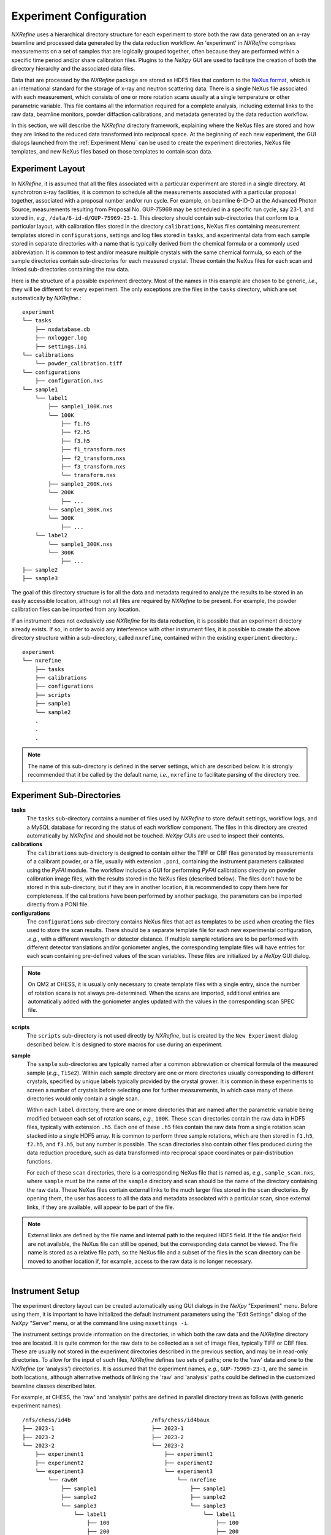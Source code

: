 Experiment Configuration
************************
*NXRefine* uses a hierarchical directory structure for each experiment
to store both the raw data generated on an x-ray beamline and processed
data generated by the data reduction workflow. An 'experiment' in
*NXRefine* comprises measurements on a set of samples that are logically
grouped together, often because they are performed within a specific
time period and/or share calibration files. Plugins to the *NeXpy* GUI
are used to facilitate the creation of both the directory hierarchy and
the associated data files.

Data that are processed by the *NXRefine* package are stored as HDF5
files that conform to the `NeXus format
<http://www.nexusformat.org/>`__, which is an international standard for
the storage of x-ray and neutron scattering data. There is a single
NeXus file associated with each measurement, which consists of one or
more rotation scans usually at a single temperature or other parametric
variable. This file contains all the information required for a complete
analysis, including external links to the raw data, beamline monitors,
powder diffaction calibrations, and metadata generated by the data
reduction workflow.

In this section, we will describe the *NXRefine* directory framework,
explaining where the NeXus files are stored and how they are linked to
the reduced data transformed into reciprocal space. At the beginning of
each new experiment, the GUI dialogs launched from the :ref:`Experiment
Menu` can be used to create the experiment directories, NeXus file
templates, and new NeXus files based on those templates to contain scan
data.

Experiment Layout
=================
In *NXRefine*, it is assumed that all the files associated with a
particular experiment are stored in a single directory. At synchrotron
x-ray facilities, it is common to schedule all the measurements
associated with a particular proposal together, associated with a
proposal number and/or run cycle. For example, on beamline 6-ID-D at the
Advanced Photon Source, measurements resulting from Proposal No.
GUP-75969 may be scheduled in a specific run cycle, say 23-1, and stored
in, *e.g.*, ``/data/6-id-d/GUP-75969-23-1``. This directory should
contain sub-directories that conform to a particular layout, with
calibration files stored in the directory ``calibrations``, NeXus files
containing measurement templates stored in ``configurations``, settings
and log files stored in ``tasks``, and experimental data from each
sample stored in separate directories with a name that is typically
derived from the chemical formula or a commonly used abbreviation. It is
common to test and/or measure multiple crystals with the same chemical
formula, so each of the sample directories contain sub-directories for
each measured crystal. These contain the NeXus files for each scan and
linked sub-directories containing the raw data.

Here is the structure of a possible experiment directory. Most of the
names in this example are chosen to be generic, *i.e.*, they will be
different for every experiment. The only exceptions are the files in the
``tasks`` directory, which are set automatically by *NXRefine*.::

    experiment
    └── tasks
        ├── nxdatabase.db
        ├── nxlogger.log
        ├── settings.ini
    └── calibrations
        └── powder_calibration.tiff
    └── configurations
        ├── configuration.nxs
    └── sample1
        └── label1
            ├── sample1_100K.nxs
            └── 100K
                ├── f1.h5
                ├── f2.h5
                ├── f3.h5
                ├── f1_transform.nxs
                ├── f2_transform.nxs
                ├── f3_transform.nxs
                └── transform.nxs
            ├── sample1_200K.nxs
            └── 200K
                ├── ...
            └── sample1_300K.nxs
            └── 300K
                ├── ...
        └── label2
            └── sample1_300K.nxs
            └── 300K
                ├── ...
    ├── sample2
    ├── sample3

The goal of this directory structure is for all the data and metadata
required to analyze the results to be stored in an easily accessible
location, although not all files are required by *NXRefine* to be
present. For example, the powder calibration files can be imported from
any location.

If an instrument does not exclusively use *NXRefine* for its data
reduction, it is possible that an experiment directory already exists.
If so, in order to avoid any interference with other instrument files,
it is possible to create the above directory structure within a
sub-directory, called ``nxrefine``, contained within the existing
``experiment`` directory.::

    experiment
    └── nxrefine
        ├── tasks
        ├── calibrations
        ├── configurations
        ├── scripts
        ├── sample1
        └── sample2
        .
        .
        .

.. note:: The name of this sub-directory is defined in the server
          settings, which are described below. It is strongly recommended that it be called by the default name, *i.e.*,
          ``nxrefine`` to facilitate parsing of the directory tree.

Experiment Sub-Directories
==========================

**tasks**
    The ``tasks`` sub-directory contains a number of files used by
    *NXRefine* to store default settings, workflow logs, and a MySQL
    database for recording the status of each workflow component. The
    files in this directory are created automatically by *NXRefine* and
    should not be touched. *NeXpy* GUIs are used to inspect their
    contents.

**calibrations**
    The ``calibrations`` sub-directory is designed to contain either the
    TIFF or CBF files generated by measurements of a calibrant powder,
    or a file, usually with extension ``.poni``, containing the
    instrument parameters calibrated using the *PyFAI* module. The
    workflow includes a GUI for performing *PyFAI* calibrations directly
    on powder calibration image files, with the results stored in the
    NeXus files (described below). The files don't have to be stored in
    this sub-directory, but if they are in another location, it is
    recommended to copy them here for completeness. If the calibrations
    have been performed by another package, the parameters can be
    imported directly from a PONI file.

**configurations**
    The ``configurations`` sub-directory contains NeXus files that act
    as templates to be used when creating the files used to store the
    scan results. There should be a separate template file for each new
    experimental configuration, *.e.g.*, with a different wavelength or
    detector distance. If multiple sample rotations are to be performed
    with different detector translations and/or goniometer angles, the
    corresponding template files will have entries for each scan
    containing pre-defined values of the scan variables. These files are
    initialized by a *NeXpy* GUI dialog.

.. note:: On QM2 at CHESS, it is usually only necessary
          to create template files with a single entry, since the
          number of rotation scans is not always pre-determined. When
          the scans are imported, additional entries are automatically
          added with the goniometer angles updated with the values in the corresponding scan SPEC file. 

**scripts**
    The ``scripts`` sub-directory is not used directly by *NXRefine*,
    but is created by the ``New Experiment`` dialog described below. It
    is designed to store macros for use during an experiment.

**sample**
    The ``sample`` sub-directories are typically named after a common
    abbreviation or chemical formula of the measured sample (*e.g.*,
    ``TiSe2``). Within each sample directory are one or more directories
    usually corresponding to different crystals, specified by unique
    labels typically provided by the crystal grower. It is common in
    these experiments to screen a number of crystals before selecting
    one for further measurements, in which case many of these
    directories would only contain a single scan.

    Within each ``label`` directory, there are one or more directories
    that are named after the parametric variable being modified between
    each set of rotation scans, *e.g.*, ``100K``. These ``scan``
    directories contain the raw data in HDF5 files, typically with
    extension ``.h5``. Each one of these ``.h5`` files contain the raw
    data from a single rotation scan stacked into a single HDF5 array.
    It is common to perform three sample rotations, which are then
    stored in ``f1.h5``, ``f2.h5``, and ``f3.h5``, but any number is
    possible. The ``scan`` directories also contain other files produced
    during the data reduction procedure, such as data transformed into
    reciprocal space coordinates or pair-distribution functions.
    
    For each of these ``scan`` directories, there is a corresponding
    NeXus file that is named as, *e.g.*, ``sample_scan.nxs``, where
    ``sample`` must be the name of the ``sample`` directory and ``scan``
    should be the name of the directory containing the raw data.
    These NeXus files contain external links to the much larger files
    stored in the ``scan`` directories. By opening them, the user has
    access to all the data and metadata associated with a particular
    scan, since external links, if they are available, will appear to be
    part of the file.

.. note:: External links are defined by the file name and internal path
          to the required HDF5 field. If the file and/or field are not
          available, the NeXus file can still be opened, but the
          corresponding data cannot be viewed. The file name is stored
          as a relative file path, so the NeXus file and a subset of
          the files in the ``scan`` directory can be moved to another
          location if, for example, access to the raw data is no
          longer necessary.

.. figure:: /images/instrument-settings.png
   :align: right
   :width: 90%
   :figwidth: 50%

Instrument Setup
================
The experiment directory layout can be created automatically using GUI
dialogs in the *NeXpy* "Experiment" menu. Before using them, it is
important to have initialized the default instrument parameters using
the "Edit Settings" dialog of the *NeXpy* "Server" menu, or at the
command line using ``nxsettings -i``.

The instrument settings provide information on the directories, in which
both the raw data and the *NXRefine* directory tree are located. It is
quite common for the raw data to be collected as a set of image files,
typically TIFF or CBF files. These are usually not stored in the
experiment directories described in the previous section, and may be in
read-only directories. To allow for the input of such files, *NXRefine*
defines two sets of paths; one to the 'raw' data and one to the
*NXRefine* (or 'analysis') directories. It is assumed that the
experiment names, *e.g.*, ``GUP-75969-23-1``, are the same in both
locations, although alternative methods of linking the 'raw' and
'analysis' paths could be defined in the customized beamline classes
described later.

For example, at CHESS, the 'raw' and 'analysis' paths are defined in
parallel directory trees as follows (with generic experiment names)::

    /nfs/chess/id4b                         /nfs/chess/id4baux
    ├── 2023-1                              ├── 2023-1
    ├── 2023-2                              ├── 2023-2
    └── 2023-2                              └── 2023-2
        ├── experiment1                         ├── experiment1
        ├── experiment2                         ├── experiment2
        └── experiment3                         └── experiment3
            └── raw6M                               └── nxrefine
                ├── sample1                             ├── sample1
                ├── sample2                             ├── sample2
                └── sample3                             └── sample3
                    └── label1                              └── label1
                        ├── 100                                 ├── 100
                        ├── 200                                 ├── 200
                        └── 300                                 └── 300

Here is a list of instrument parameters.

:source: This is the name of the synchrotron source, at which the 
         instrument is located. This will be stored in the NeXus files
         during the data reduction, but is not otherwise used.

:instrument: This is the name of the instrument. If a customized
             beamline package is to be imported, this must correspond to
             the instrument name used in the package.

:raw_home: This is the home directory, in which the experimental raw
           data are stored. In the above example, this could be
           ``/nfs/chess/id4b/2023-3``.

:raw_path: This is the path within the experiment directory to the
           sample directories. In the above example, this would be
           ``raw6M``.

:analysis_home: This is the home directory, in which the data are
                analyzed. In the above example, this could be
                ``/nfs/chess/id4baux/2023-3``.

:analysis_path: This is the path within the experiment directory to the
                *NXRefine* sub-directories. In the above example, this
                would be ``nxrefine``.

On Sector 6 at the APS, the images are automatically stacked as HDF5
files and saved in the analysis directories as ``f1.h5``, ``f2.h5``,
*etc*, so the paths to the raw data are not required and can be left
blank. The 'analysis_path' field is also blank, since the sample
directories are at the top level of the experiment directories.

If someone wants to use *NXRefine* to analyze data collected as image
files, which are not stored in a directory tree compatible with the
above description, there are two options. Firstly, the ``NXBeamLine``
class, which is described later, is designed to allow beamline-specific
methods of importing the data and metadata. These can be implemented in
separate packages that are imported into *NXRefine* as plugins.
Secondly, the image files can be loaded into HDF5 files using the
`nexusformat <https://nexpy.github.io/nexpy>`_ command-line script,
'nxstack' and saved to the scan directories described above.  Type
``nxstack -h`` at the terminal command line to see possible options.

Experiment Menu
===============
The *NXRefine* plugin to *NeXpy* installs a top-level menu labelled
"Experiment". The sub-menus run operations to initialize the experiment
layout, create experimental data templates, calibrate powder data, and
initialize new data files.

New Experiment
--------------
This dialog initializes a new experiment directory layout using the
server settings to initialize default locations. When the dialog is
launched, click on "Choose Experiment Directory" to launch the system
file browser in order to select or create the new experiment  directory.

.. figure:: /images/new-experiment-CHESS.png
   :align: center
   :width: 80%

There are two scenarios.

1. If ``raw_home`` is not blank in the server settings, the file browser
   will default to the ``raw_home`` directory, in which an experiment
   directory, containing the raw image files, should already exist. This
   experiment directory is then selected, after which the dialog above
   is created, with the experiment name (*i.e.*, the base name of the
   experiment directory path) already filled in, along with the path to
   analysis home directory (``analysis_home`` in the server settings)
   and the name of the analysis sub-directory if required. When the
   "Save" button is pressed, the new experiment directory is created
   within the analysis home directory if it does not already exist, and
   the experiment directory tree is initialized with the
   ``calibrations``, ``configurations``, ``scripts`` and ``tasks``
   sub-directories.

2. If ``raw_home`` is blank, the file browser will default to the
   ``analysis_home`` directory, but another location can be selected if
   required. The file browser can be used either to select an existing
   experiment directory or to create a new one. The above dialog is then
   created with the experiment name given by the base name of the
   selected experiment directory path, and the analysis home directory
   defined by its parent. When the "Save" button is pressed, the
   experiment directory tree is initialized with the ``calibrations``,
   ``configurations``, ``scripts`` and ``tasks`` sub-directories.

A new ``settings.ini`` file is created in the ``tasks`` sub-directory,
with values copied from the equivalent file in the server directory,
excluding the "Server" section. This allows the refinement parameters to
be customized for each experiment.

New configuration
-----------------
This dialog creates NeXus files that are used as templates for the
experimental files that are used to store all the data and metadata
associated with a particular set of rotation scans. The initial metadata
is defined by parameters in the settings file in the ``tasks``
sub-directory, which can be modified by the "Edit Settings" sub-menu
described below. However, some of the metadata will be refined using a
powder calibration, whose results are then stored in this file.

After selecting the experiment directory, the following dialog is created.

.. figure:: /images/new-configuration-CHESS.png
   :align: center
   :width: 80%

This allows the settings used in subsequent analysis to be initialized,
the parameters defining the rotation scans (range, step size, frame
rate) to be set, the detector configuration to be defined, and the
angles and/or detector positions to be used in one or more rotation
scans. These are all saved to the NeXus template. The wavelength and
detector distance can be nominal values at this stage, since they are
updated by performing a powder calibration. Similarly, the instrument
angles, :math:`\theta`, :math:`\omega`, and :math:`\chi` are set to the
angles set by the motors, but will usually be refined when the sample
orientation is determined.

It is possible to create more than one configuration template, if, for
example, different angles and/or detector positions are used in
different phases of an experiment. *NXRefine* allows the appropriate
template to be selected when setting up the scan. A separate template
should be created for each configuration that requires a change in the
instrument calibration (wavelength, detector distance, detector
translation) or scan angles.

The detector is chosen from a pull-down menu that contains all the
detectors defined in the *PyFAI* package. This defines the number of
pixels, their size, and a mask array used to exclude all the pixels
within gaps between the detector chips.

Calibrate Powder
----------------
This dialog will import a TIFF or CBF file containing measurements of a
powder calibrant and refine the detector position and coordinates, using
the *PyFAI* API. Alternatively, if the calibration parameters are
already available in a PONI file, they can be directly imported. The
resulting powder data and calbration parameters are then saved to the
configuration template previously created using the *New Configuration*
dialog.

.. figure:: /images/calibrate-powder.png
   :align: center
   :width: 80%

After launching the dialog, select the entry in the configuration file
to be calibrated by the powder measurement, *i.e.*, the one with the
correct wavelength, detector distance and translations. This expands the
dialog with the default parameters defined by the settings file. The
checkboxes at the side of each parameter specify whether the parameter
is to be refined. By default, the wavelength checkbox is de-selected,
since this is normally defined accurately by other means. It is too
highly correlated to the detector distance for both to be refined
simultaneously. 

Then click on "Import Powder Data" to select the powder calibration
file. This will generate a plot containing the powder data on a log
scale. Select the approprate powder calibrant from those specified in
the Calibrant pull-down menu.

If a PONI file already exists from a prior calibration, it can be
imported using the "Import Calibration" button. If this is sufficiently
accurate, it is not necessary to perform further calibrations. Instead
the calibration parameters can be saved to the configuration file by
clicking on "Save" and the dialog can be closed.

To obtain an initial calibration, zoom into this plot to display
the first few rings.

.. figure:: /images/select-ring.png
   :align: center
   :width: 80%

   *Points generated for the innermost ring after manually selecting
   four points*

After clicking on "Select Points", click somewhere on the innermost
ring. This triggers the PyFAI Massif module, which automatically detects
other points on the Debye-Scherrer ring that are contiguous to the
selected point. Because of the gaps between detector chips, the Massif
detection is confined to pixels within a single chip, so it is normally
necessary to select other points on neighboring chips to complete a
single ring. In the above ring, four selections, corresponding to the
brighter red circles, were made.

It is only necessary to do this for a single ring. De-select the "Select
Points" button and click "Calibrate" to perform an initial calibration.
After this, it is possible to generate points automatically on the other
rings using the "Autogenerate Rings" button. Select how many rings to
generate, using the ring pull-down menu.

.. figure:: /images/autogenerate-rings.png
   :align: center
   :width: 80%

   *Autogenerated rings after selecting "Ring6" on the pull-down menu*

When enough rings have been defined, click "Calibrate" again to produce
a more accurate refinement.

The "Plot Cake" button can be used to generate a "cake" plot, in which
all the powder rings, which are plotted against polar angle, should fall
on vertical lines. 

.. figure:: /images/cake-plot.png
   :align: center
   :width: 80%

   *Cake Plot which allows a comparison of the powder data, plotted as a
   function of polar angle, with the theoretical powder lines (dotted
   red lines).*

This can be used to determine whether the calibration is sufficiently
good over the entire angular range of the detector. If there is evidence
of distortions at higher polar angle, it may be necessary to
autogenerate more rings before an additional calibration.

When the calibration is satisfactory, click "Save" to save both the
powder calibration data and parameters to the configuration file. The
calibration parameters can also be saved to a PONI file, using the
"Export Calibration" button. This process should be repeated for each
entry, after which the dialog can be closed.

Create Mask
-----------
This dialog creates a pixel mask that is used to exclude bad pixels from
further analysis. As described above, when a new configuration file is
created, a pixel mask that excludes gaps between detector chips is
automatically added. Additional pixels can be excluded using this
dialog, either by adding editable shapes that are constructively added
to the existing mask or by importing the mask from an external file,
which can store the mask in any image format. The latter is useful if a
beamline regularly updates a particular detector's mask as bad pixels are identified.

.. warning:: If an external mask is input using "Import Mask", it will
             overwrite the existing mask. It is important therefore that
             the external pixel mask also excludes the detector gaps.

After launching the dialog, the current mask is automatically plotted,
as an overlay on the powder diffraction data to enable the center of the
beam and other features of the data to be identified. 

.. figure:: /images/create-mask.png
   :align: center
   :width: 80%

   *Create Mask dialog. The translucent shape shows the rectangle
   created by clicking "Add Shape".*

By clicking on "Add Shape" with either a rectangle or circle selected, a
translucent shape is added to the plot. By default, it is centered on
the beam center, but may be moved by dragging the center of the shape
and/or resized by dragging one of the shape edges. When the shape has
the correct position and size, click on "Save Shape" for the shape to be
added to the current list. A pull-down menu allows existing shapes to be
selected for further edits or removal

.. note:: After saving the shape, it is no longer draggable. However, 
          the shape can still be modified by adjusting the shape 
          parameters and then clicking on "Save Shape" again. 

If a more complicated mask is required, it can be generated by an
external image editor and imported using "Import Mask".

When the mask is complete, click "Save" to save it to the configuration
file.

New Sample
----------
This dialog has the single purpose of creating a directory tree for a
new sample. The dialog enables the creation of a sample directory within
the requested experiment directory and a sub-directory with a unique
label for each instance of that sample measured during an experiment.

.. figure:: /images/new-sample.png
   :align: center
   :width: 60%

New Scan
--------
This dialog is used to create a NeXus file in preparation for an
experimental measurement. The file will be based on the selected
configuration file and be saved in the specified sample/label directory.
The name of the file will be "<sample>_<scan>.nxs", where <scan> is the
Scan Label specified in the dialog ('300K' in the image below).

.. figure:: /images/new-scan.png
   :align: center
   :width: 80%

The NeXus file is left open in the NeXpy tree. Multiple files can be
created within the dialog, with different scan labels and, typically,
different temperatures, before the dialog is closed.

External links to the raw data file are created in the NeXus file, even
if the data does not yet exist. In the example above, the external link
for the first detector position will be to ``f1.h5``, in the ``<scan>``
subdirectory. Similarly, the external link for the second detector
position would be to ``<scan>/f2.h5``, *etc*. This experimental layout
is described in more detail in the `Experiment Layout`_ section above.

Import Scans
------------
This dialog is for instruments in which the scans are already defined
using different methods to those above. For example, on the QM2
instrument at CHESS, the scans are defined in SPEC files, with the data
stored separately in a separate read-only directory. With this dialog,
the directories containing the raw images are associated with the
corresponding SPEC scan, allowing NeXus files to be automatically
generated. This customization is encoded in a QM2 sub-class of the
``NXBeamLine`` class, which is installed separately as a NXRefine
plugin. The process for customizing other beamlines is described later.

Sum Scans
---------
This dialog allows data in NeXus files collected under identical
conditions to be summed to produce a single NeXus file that can be
processed using the usual workflow.

Edit Settings
-------------
This dialog allows the settings, whose default values are defined in the
server directory (see :ref:`default_settings`), to be customized for the
data reduction performed in the selected experiment. The settings are
stored in ``<experiment>/tasks/settings.ini``. The meanings of each
setting are described in the next section.
